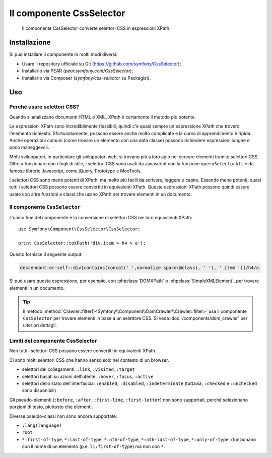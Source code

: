 .. index::
   single: CSS Selector

Il componente CssSelector
=========================

    Il componente CssSelector converte selettori CSS in espressioni XPath.

Installazione
-------------

Si può installare il componente in molti modi diversi:

* Usare il repository ufficiale su Git (https://github.com/symfony/CssSelector);
* Installarlo via PEAR (`pear.symfony.com/CssSelector`);
* Installarlo via Composer (`symfony/css-selector` su Packagist).

Uso
---

Perché usare selettori CSS?
~~~~~~~~~~~~~~~~~~~~~~~~~~~

Quando si analizzano documenti HTML o XML, XPath è certamente il metodo
più potente.

Le espressioni XPath sono incredibilmente flessibili, quindi c'è quasi sempre
un'espressione XPath che troverò l'elemento richiesto. Sfortunatamente, possono
essere anche molto complicate e la curva di apprendimento è ripida. Anche operazioni
comuni (come trovare un elemento con una data classe) possono richiedere
espressioni lunghe e poco maneggevoli.

Molti sviluppatori, in particolare gli sviluppatori web, si trovano più a loro agio
nel cercare elementi tramite selettori CSS. Oltre a funzionare con i fogli di stile,
i selettori CSS sono usati da Javascript con la funzione ``querySelectorAll`` e
da famose librerie Javascript, come jQuery, Prototype e MooTools.

I selettori CSS sono meno potenti di XPath, ma molto più facili da scrivere, leggere
e capire. Essendo meno potenti, quasi tutti i selettori CSS possono essere convertiti
in equivalenti XPath. Queste espressioni XPath possono quindi essere usate con
altre funzioni e classi che usano XPath per trovare elementi in un
documento.

Il componente ``CssSelector``
~~~~~~~~~~~~~~~~~~~~~~~~~~~~~

L'unico fine del componente è la conversione di selettori CSS nei loro equivalenti
XPath::

    use Symfony\Component\CssSelector\CssSelector;

    print CssSelector::toXPath('div.item > h4 > a');

Questo fornisce il seguente output:

.. code-block:: text

    descendant-or-self::div[contains(concat(' ',normalize-space(@class), ' '), ' item ')]/h4/a

Si può usare questa espressione, per esempio, con :phpclass:`DOMXPath` o
:phpclass:`SimpleXMLElement`, per trovare elementi in un documento.

.. tip::

    Il metodo :method:`Crawler::filter()<Symfony\\Component\\DomCrawler\\Crawler::filter>`
    usa il componente ``CssSelector`` per trovare elementi in base a un selettore CSS.
    Si veda :doc:`/components/dom_crawler` per ulteriori dettagli.

Limiti del componente CssSelector
~~~~~~~~~~~~~~~~~~~~~~~~~~~~~~~~~

Non tutti i selettori CSS possono essere convertiti in equivalenti XPath.

Ci sono molti selettori CSS che hanno senso solo nel contesto di un
browser.

* selettori dei collegamenti: ``:link``, ``:visited``, ``:target``
* selettori basati su azioni dell'utente: ``:hover``, ``:focus``, ``:active``
* selettori dello stato dell'interfaccia: ``:enabled``, ``:disabled``, ``:indeterminate``
  (tuttavia, ``:checked`` e ``:unchecked`` sono disponibili)

Gli pseudo-elementi (``:before``, ``:after``, ``:first-line``,
``:first-letter``) non sono supportati, perché selezionano porzioni di testo, piuttosto
che elementi.

Diverse pseudo-classi non sono ancora supportate:

* ``:lang(language)``
* ``root``
* ``*:first-of-type``, ``*:last-of-type``, ``*:nth-of-type``,
  ``*:nth-last-of-type``, ``*:only-of-type``. (funzionano con il nome di un elemento
  (p.e. ``li:first-of-type``) ma non con ``*``.
